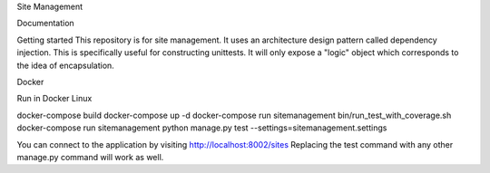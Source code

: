 Site Management

Documentation

Getting started
This repository is for site management. It uses an architecture design pattern called
dependency injection. This is specifically useful for constructing unittests.
It will only expose a "logic" object which corresponds to the idea of encapsulation.


Docker

Run in Docker Linux

docker-compose build
docker-compose up -d
docker-compose run sitemanagement bin/run_test_with_coverage.sh
docker-compose run sitemanagement python manage.py test --settings=sitemanagement.settings

You can connect to the application by visiting http://localhost:8002/sites
Replacing the test command with any other manage.py command will work as well.